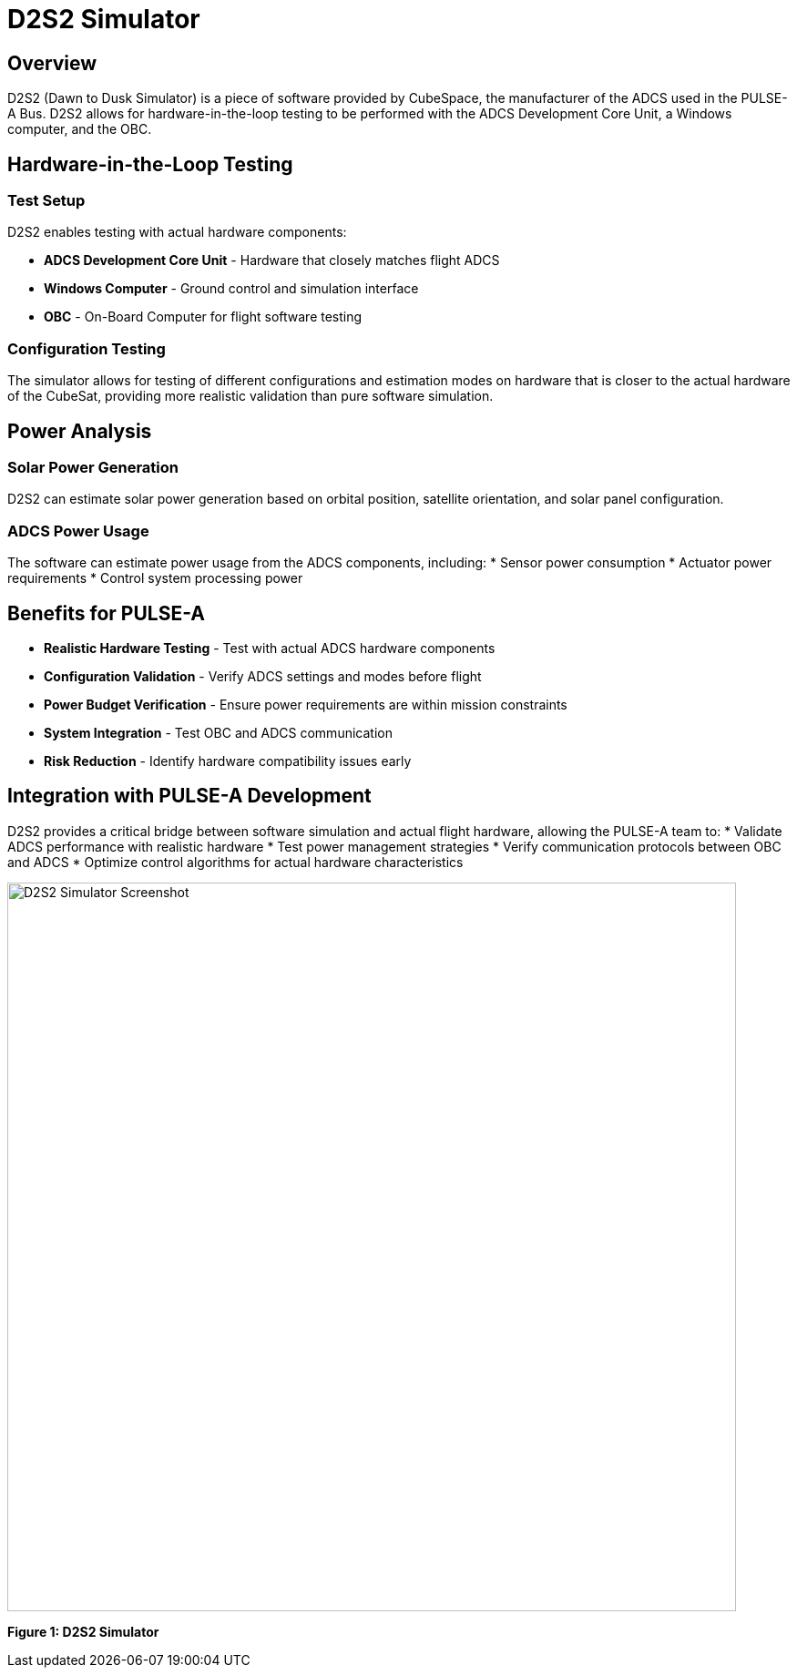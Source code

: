 = D2S2 Simulator

== Overview

D2S2 (Dawn to Dusk Simulator) is a piece of software provided by CubeSpace, the manufacturer of the ADCS used in the PULSE-A Bus. D2S2 allows for hardware-in-the-loop testing to be performed with the ADCS Development Core Unit, a Windows computer, and the OBC.

== Hardware-in-the-Loop Testing

=== Test Setup
D2S2 enables testing with actual hardware components:

* **ADCS Development Core Unit** - Hardware that closely matches flight ADCS
* **Windows Computer** - Ground control and simulation interface
* **OBC** - On-Board Computer for flight software testing

=== Configuration Testing
The simulator allows for testing of different configurations and estimation modes on hardware that is closer to the actual hardware of the CubeSat, providing more realistic validation than pure software simulation.

== Power Analysis

=== Solar Power Generation
D2S2 can estimate solar power generation based on orbital position, satellite orientation, and solar panel configuration.

=== ADCS Power Usage
The software can estimate power usage from the ADCS components, including:
* Sensor power consumption
* Actuator power requirements
* Control system processing power

== Benefits for PULSE-A

* **Realistic Hardware Testing** - Test with actual ADCS hardware components
* **Configuration Validation** - Verify ADCS settings and modes before flight
* **Power Budget Verification** - Ensure power requirements are within mission constraints
* **System Integration** - Test OBC and ADCS communication
* **Risk Reduction** - Identify hardware compatibility issues early

== Integration with PULSE-A Development

D2S2 provides a critical bridge between software simulation and actual flight hardware, allowing the PULSE-A team to:
* Validate ADCS performance with realistic hardware
* Test power management strategies
* Verify communication protocols between OBC and ADCS
* Optimize control algorithms for actual hardware characteristics

[.text-center]
image::D2S2_Screenshot.png[D2S2 Simulator Screenshot, width=800]

[.text-center]
*Figure 1: D2S2 Simulator*
